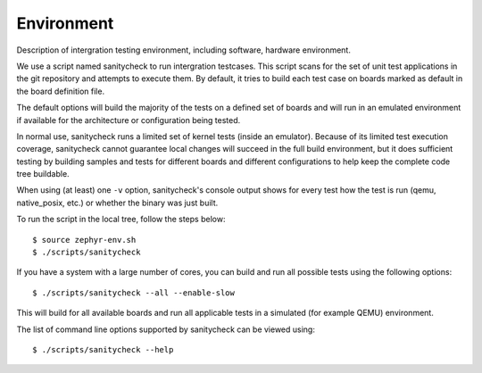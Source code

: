 .. _integration_spec_environment:

Environment
############

Description of intergration testing environment, including software, hardware environment.

We use a script named sanitycheck to run intergration testcases.
This script scans for the set of unit test applications in the git repository
and attempts to execute them. By default, it tries to build each test
case on boards marked as default in the board definition file.

The default options will build the majority of the tests on a defined set of
boards and will run in an emulated environment if available for the
architecture or configuration being tested.

In normal use, sanitycheck runs a limited set of kernel tests (inside
an emulator).  Because of its limited test execution coverage, sanitycheck
cannot guarantee local changes will succeed in the full build
environment, but it does sufficient testing by building samples and
tests for different boards and different configurations to help keep the
complete code tree buildable.

When using (at least) one ``-v`` option, sanitycheck's console output
shows for every test how the test is run (qemu, native_posix, etc.) or
whether the binary was just built.

To run the script in the local tree, follow the steps below:

::

        $ source zephyr-env.sh
        $ ./scripts/sanitycheck

If you have a system with a large number of cores, you can build and run
all possible tests using the following options:

::

        $ ./scripts/sanitycheck --all --enable-slow

This will build for all available boards and run all applicable tests in
a simulated (for example QEMU) environment.

The list of command line options supported by sanitycheck can be viewed using::

        $ ./scripts/sanitycheck --help
